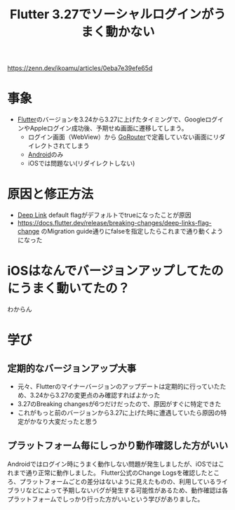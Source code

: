 :PROPERTIES:
:ID:       DC008AE3-5333-4986-B104-8B635BD38CAE
:END:
#+title: Flutter 3.27でソーシャルログインがうまく動かない
#+filetags: :Android:Flutter:article:

https://zenn.dev/ikoamu/articles/0eba7e39efe65d

* 事象
- [[id:92CA83DB-6830-4473-944B-F49B8AD1C31A][Flutter]]のバージョンを3.24から3.27に上げたタイミングで、Googleログイ
  ンやAppleログイン成功後、予期せぬ画面に遷移してしまう。
  - ログイン画面（WebView）から [[id:DCFBF3A9-9167-42B8-87E1-0B5725059D1B][GoRouter]]で定義していない画面にリダイレクトされてしまう
  - [[id:DF5598A5-145F-40E7-BCF9-5B21F27208C4][Android]]のみ
  - iOSでは問題ない(リダイレクトしない)

* 原因と修正方法
- [[id:824EC1A3-F0CC-4B3D-973D-196FA08FFF57][Deep Link]] default flagがデフォルトでtrueになったことが原因
- https://docs.flutter.dev/release/breaking-changes/deep-links-flag-change のMigration guide通りにfalseを指定したらこれまで通り動くようになった

* iOSはなんでバージョンアップしてたのにうまく動いてたの？
わからん

* 学び
** 定期的なバージョンアップ大事
- 元々、Flutterのマイナーバージョンのアップデートは定期的に行っていたため、3.24から3.27の変更点のみ確認すればよかった
- 3.27のBreaking changesが6つだけだったので、原因がすぐに特定できた
- これがもっと前のバージョンから3.27に上げた時に遭遇していたら原因の特定がかなり大変だったと思う

** プラットフォーム毎にしっかり動作確認した方がいい
Androidではログイン時にうまく動作しない問題が発生しましたが、iOSではこれまで通り正常に動作しました。
Flutter公式のChange Logsを確認したところ、プラットフォームごとの差分はないように見えたものの、利用しているライブラリなどによって予期しないバグが発生する可能性があるため、動作確認は各プラットフォームでしっかり行った方がいいという学びがありました。



